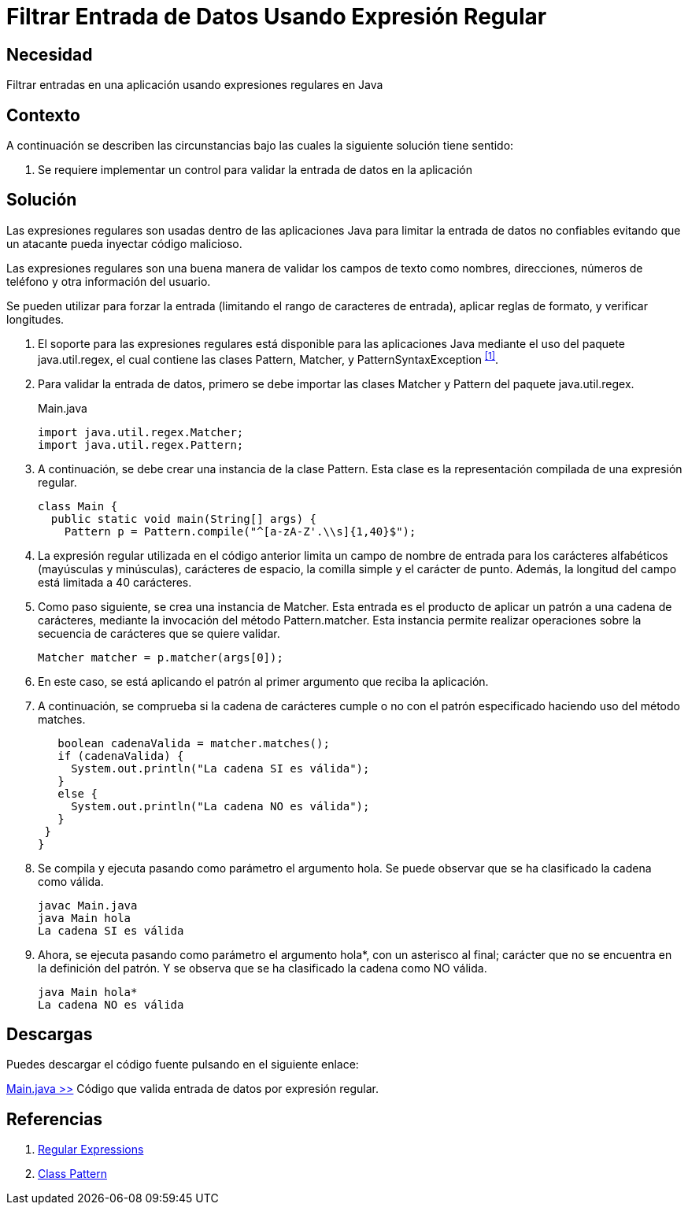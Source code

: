 :slug: defends/java/filtrar-entrada-datos-regex/
:category: java
:description: Nuestros ethical hackers explican cómo evitar vulnerabilidades de seguridad mediante la programación segura en Java al filtrar entrada de datos usando expresiones regulares. Los datos de entrada de las aplicaciones deben ser validados para evitar ataques del tipos XSS, SQLi o XPATH.
:keywords: Java, Seguridad, Datos, Regex, Validación, Entrada.
:defends: yes

= Filtrar Entrada de Datos Usando Expresión Regular

== Necesidad

Filtrar entradas en una aplicación usando expresiones regulares en +Java+

== Contexto

A continuación se describen las circunstancias
bajo las cuales la siguiente solución tiene sentido:

. Se requiere implementar un control
para validar la entrada de datos en la aplicación

== Solución

Las expresiones regulares son usadas dentro de las aplicaciones +Java+
para limitar la entrada de datos no confiables
evitando que un atacante pueda inyectar código malicioso.

Las expresiones regulares son una buena manera
de validar los campos de texto como nombres, direcciones,
números de teléfono y otra información del usuario.

Se pueden utilizar para forzar la entrada
(limitando el rango de caracteres de entrada),
aplicar reglas de formato, y verificar longitudes.

. El soporte para las expresiones regulares
está disponible para las aplicaciones +Java+
mediante el uso del paquete +java.util.regex+,
el cual contiene las clases
+Pattern+, +Matcher+, y +PatternSyntaxException+ ^<<r1,[1]>>^.

. Para validar la entrada de datos,
primero se debe importar
las clases +Matcher+ y +Pattern+ del paquete +java.util.regex+.
+
.Main.java
[source, java, linenums]
----
import java.util.regex.Matcher;
import java.util.regex.Pattern;
----

. A continuación, se debe crear una instancia de la clase +Pattern+.
Esta clase es la representación compilada de una expresión regular.
+
[source, java, linenums]
----
class Main {
  public static void main(String[] args) {
    Pattern p = Pattern.compile("^[a-zA-Z'.\\s]{1,40}$");
----

. La expresión regular utilizada en el código anterior
limita un campo de nombre de entrada
para los carácteres alfabéticos (mayúsculas y minúsculas),
carácteres de espacio, la comilla simple y el carácter de punto.
Además, la longitud del campo está limitada a 40 carácteres.

. Como paso siguiente, se crea una instancia de +Matcher+.
Esta entrada es el producto de aplicar un patrón a una cadena de carácteres,
mediante la invocación del método +Pattern.matcher+.
Esta instancia permite realizar operaciones
sobre la secuencia de carácteres que se quiere validar.
+
[source, java, linenums]
----
Matcher matcher = p.matcher(args[0]);
----

. En este caso, se está aplicando el patrón
al primer argumento que reciba la aplicación.

. A continuación, se comprueba si la cadena de carácteres
cumple o no con el patrón especificado
haciendo uso del método +matches+.
+
[source, java, linenums]
----
   boolean cadenaValida = matcher.matches();
   if (cadenaValida) {
     System.out.println("La cadena SI es válida");
   }
   else {
     System.out.println("La cadena NO es válida");
   }
 }
}
----

. Se compila y ejecuta pasando como parámetro el argumento +hola+.
Se puede observar que se ha clasificado la cadena como válida.
+
[source, shell, linenums]
----
javac Main.java
java Main hola
La cadena SI es válida
----

. Ahora, se ejecuta pasando como parámetro el argumento +hola*+,
con un asterisco al final;
carácter que no se encuentra en la definición del patrón.
Y se observa que se ha clasificado la cadena como NO válida.
+
[source, shell, linenums]
----
java Main hola*
La cadena NO es válida
----

== Descargas

Puedes descargar el código fuente
pulsando en el siguiente enlace:

[button]#link:src/main.java[Main.java >>]#
Código que valida entrada de datos por expresión regular.

== Referencias

. [[r1]] link:https://docs.oracle.com/javase/tutorial/essential/regex/[Regular Expressions]
. [[r2]] link:https://docs.oracle.com/javase/7/docs/api/java/util/regex/Pattern.html[Class Pattern]
